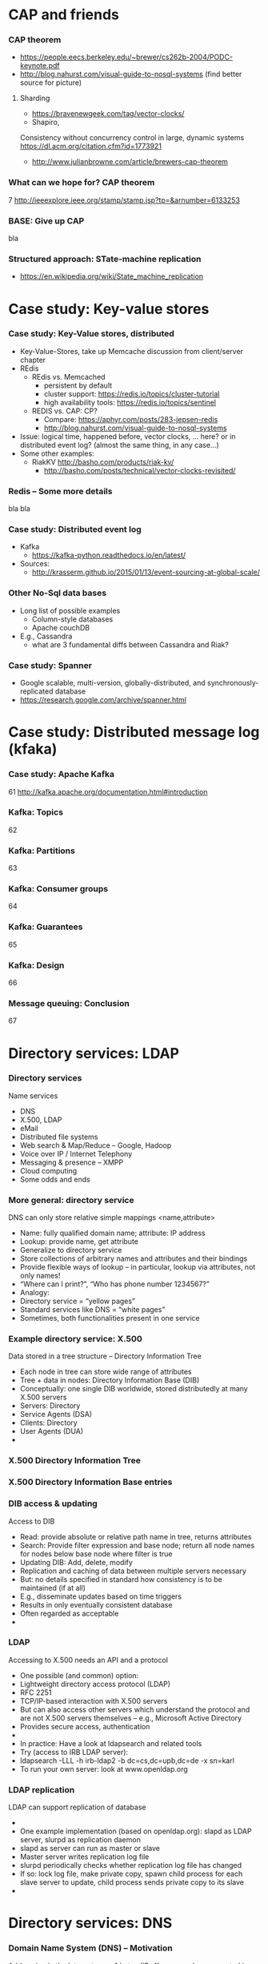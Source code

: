#+BIBLIOGRAPHY: ../bib plain

* CAP and friends 

*** CAP theorem 
 - https://people.eecs.berkeley.edu/~brewer/cs262b-2004/PODC-keynote.pdf
 - http://blog.nahurst.com/visual-guide-to-nosql-systems (find better
   source for picture) 

****  Sharding

 - https://bravenewgeek.com/tag/vector-clocks/
 - Shapiro,
 Consistency without concurrency control in large, dynamic systems  https://dl.acm.org/citation.cfm?id=1773921 


 - http://www.julianbrowne.com/article/brewers-cap-theorem 

*** What can we hope for? CAP theorem 
 7
 http://ieeexplore.ieee.org/stamp/stamp.jsp?tp=&arnumber=6133253
*** BASE: Give up CAP 

bla 

*** Structured approach: STate-machine replication 

 - https://en.wikipedia.org/wiki/State_machine_replication


  
* Case study: Key-value stores 

***  Case study: Key-Value stores, distributed  
 - Key-Value-Stores, take up Memcache discussion from client/server
   chapter 
 - REdis
   - REdis vs. Memcached
     - persistent by default
     - cluster support: https://redis.io/topics/cluster-tutorial
     - high availability tools: https://redis.io/topics/sentinel
   - REDIS vs. CAP: CP?
     - Compare: https://aphyr.com/posts/283-jepsen-redis
     - http://blog.nahurst.com/visual-guide-to-nosql-systems
 - Issue: logical time, happened before, vector clocks, ... here? or in
   distributed event log? (almost the same thing, in any case...)  
 - Some other examples:
   - RiakKV http://basho.com/products/riak-kv/ 
     - http://basho.com/posts/technical/vector-clocks-revisited/

*** Redis -- Some more details 
    :PROPERTIES:
    :CUSTOM_ID:       sec:redis
    :END:

bla bla 


*** Case study: Distributed event log 

 - Kafka
   - https://kafka-python.readthedocs.io/en/latest/
 - Sources:
   - 
      http://krasserm.github.io/2015/01/13/event-sourcing-at-global-scale/

*** Other No-Sql data bases 
 - Long list of possible examples 
   - Column-style databases
   - Apache couchDB
 - E.g., Cassandra
   - what are 3 fundamental diffs between Cassandra and Riak?

*** Case study: Spanner 

 - Google scalable, multi-version, globally-distributed, and synchronously-replicated database
 - https://research.google.com/archive/spanner.html 


* Case study: Distributed message log (kfaka) 



*** Case study: Apache Kafka 
 61
 http://kafka.apache.org/documentation.html#introduction
*** Kafka: Topics 
 62
*** Kafka: Partitions 
 63
*** Kafka: Consumer groups 
 64
*** Kafka: Guarantees 
 65
*** Kafka: Design 
 66
*** Message queuing: Conclusion 
 67


* Directory services: LDAP 

*** Directory services 
 Name services 
 - DNS
 - X.500, LDAP
 - eMail 
 - Distributed file systems
 - Web search & Map/Reduce – Google, Hadoop
 - Voice over IP / Internet Telephony 
 - Messaging & presence – XMPP 
 - Cloud computing
 - Some odds and ends 
*** More general: directory service
 DNS can only store relative simple mappings <name,attribute> 
 - Name: fully qualified domain name; attribute: IP address
 - Lookup: provide name, get attribute
 - Generalize to directory service
 - Store collections of arbitrary names and attributes and their bindings
 - Provide flexible ways of lookup – in particular, lookup via attributes, not only names! 
 - “Where can I print?”, “Who has phone number 1234567?”
 - Analogy: 
 - Directory service = “yellow pages”
 - Standard services like DNS = “white pages” 
 - Sometimes, both functionalities present in one service 
*** Example directory service: X.500 
 Data stored in a tree structure – Directory Information Tree 
 - Each node in tree can store wide range of attributes 
 - Tree + data in nodes: Directory Information Base (DIB)
 - Conceptually: one single DIB worldwide, stored distributedly at many X.500 servers 
 - Servers: Directory 
 - Service Agents (DSA)
 - Clients: Directory 
 - User Agents (DUA) 
 - 
*** X.500 Directory Information Tree 

*** X.500 Directory Information Base entries 

*** DIB access & updating
 Access to DIB
 - Read: provide absolute or relative path name in tree, returns attributes
 - Search: Provide filter expression and base node; return all node names for nodes below base node where filter is true 
 - Updating DIB: Add, delete, modify
 - Replication and caching of data between multiple servers necessary
 - But: no details specified in standard how consistency is to be maintained (if at all)
 - E.g., disseminate updates based on time triggers
 - Results in only eventually consistent database
 - Often regarded as acceptable 
 - 
*** LDAP
 Accessing to X.500 needs an API and a protocol
 - One possible (and common) option: 
 - Lightweight directory access protocol (LDAP)
 - RFC 2251
 - TCP/IP-based interaction with X.500 servers
 - But can also access other servers which understand the protocol and are not X.500 servers themselves – e.g., Microsoft Active Directory 
 - Provides secure access, authentication 
 - 
 - In practice: Have a look at ldapsearch and related tools 
 - Try (access to IRB LDAP server): 
 - ldapsearch -LLL -h irb-ldap2 -b dc=cs,dc=upb,dc=de -x sn=karl
 - To run your own server: look at www.openldap.org 
*** LDAP replication
 LDAP can support replication of database 
 - 
 - One example implementation (based on openldap.org): slapd as LDAP server, slurpd as replication daemon 
 - slapd as server can run as master or slave 
 - Master server writes replication log file
 - slurpd periodically checks whether replication log file has changed
 - If so: lock log file, make private copy, spawn child process for each slave server to update, child process sends private copy to its slave 
 - 





* Directory services: DNS 


*** Domain Name System (DNS) – Motivation 
 Addressing in the Internet uses 4 bytes (IPv4), commonly represented in dotted decimal notation
 - Nice for machines, impractical for human beings
 - Do you recognize (or could remember) 131.234.25.30 ? 
 - 
 - More convenient: Mnemonic names for communication peers
 - E.g., www.uni-paderborn.de 
 - 
 - Domain Name System (DNS) solves this need
*** DNS – Architecture 
 DNS maps names to names (common: IP “addresses”) 
 - Actually: maps to resource records
 - Names are structured hierarchically into a name space
 - Max. 63 characters per component, max. 255 characters total
 - Domains partition name space, can have subdomains 
 - 
 - 
 - 
 - 
 - 
 - 
 - 
 - Mapping done by name servers (well known, hierarchical) 
*** DNS resource records	 
 Resource records: Information about domains, single hosts, … 
 - Structure: 5-tuple
 - Domain_name: Domain which is described by record (can have multiple) 
 - Time_to_live: Validity, in seconds
 - Class: For Internet, always “IN” (anything else rarely seen)
 - Type: See next page 
 - Value: Actual value 
 Check: http://www.dnsstuff.com/
*** DNS types of resource records 

*** DNS name servers
 Name space divided into zones, bounded by delegation 
 - Each zone has a primary name server with authoritative information
 - Also secondary name server for dependability
 - Secondaries periodically check whether their copies are up-to-date
 - Each name server knows about
 - Its own zone (among others, all the domains not in a children zone) 
 - Name servers of all its children zones
 - Its siblings or about some server that knows about the siblings
 - Practically: Have a look at dig 
 - 
*** DNS query resolution
 Queries by an end system are sent to their pre-configured name server (obtained from configuration, DHCP,…) 
 - If possible, that name server answers query
 - If not, it will forward query to the “most suitable” name server in the zone hierarchy it is aware of
 - Continues recursively
 - Answer sent back through intermediate servers
 - Servers may cache replies (with limited time to live)
 - Practically: Have a look at nslookup
*** Iterative vs. recursive name resolution 
 Iterative resolution
 Recursive resolution
*** DNS as a distributed system – Some issues 
 DNS can be regarded as a distributed data store with local replicas (caches) 
 - Has to serve vast number of lookups; distribution essential for performance and fault tolerance 
 - Updates 
 - Originally, assumed to be quite rare 
 - Essentially: Enter new data into configuration file of authoritative primary name server 
 - Consistency? 
 - Inconsistency accepted; stale copies on the order of days ok – eventual consistency, depending on time-to-live value of cache entry  
 - Cached data is flagged as non-authoritative when replying to client 
 - No detection scheme for stale data! 
 - Usually complemented by local naming-like services 
 - E.g., to store user passwords (NIS, yellow pages, …) – see later 
*** Dynamic DNS
 Problem: More hosts than IP addresses; only temporarily assigned IP addresses 
 - How to find such hosts in DNS? Not possible to put a permanent entry into DNS since IP address might change
 - Solution: Dynamic DNS
 - Idea: Once a node, which has a given name reserved, is assigned an IP address, it registers this address with the DNS server in charge of the reserved name
 - Relatively low time-to-live entries, since values change
 - 
 - Practically: Most “home office” switches support registration of devices at one/several dynamic DNS providers
 - E.g., www.dyndns.com 
*** Example DNS database (zone: cs.vu.nl) 
